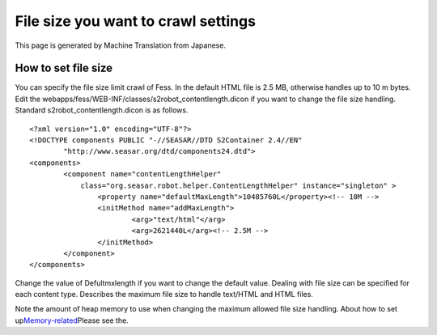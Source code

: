 ====================================
File size you want to crawl settings
====================================

This page is generated by Machine Translation from Japanese.

How to set file size
====================

You can specify the file size limit crawl of Fess. In the default HTML
file is 2.5 MB, otherwise handles up to 10 m bytes. Edit the
webapps/fess/WEB-INF/classes/s2robot\_contentlength.dicon if you want to
change the file size handling. Standard s2robot\_contentlength.dicon is
as follows.

::

    <?xml version="1.0" encoding="UTF-8"?>
    <!DOCTYPE components PUBLIC "-//SEASAR//DTD S2Container 2.4//EN"
            "http://www.seasar.org/dtd/components24.dtd">
    <components>
            <component name="contentLengthHelper"
                class="org.seasar.robot.helper.ContentLengthHelper" instance="singleton" >
                    <property name="defaultMaxLength">10485760L</property><!-- 10M -->
                    <initMethod name="addMaxLength">
                            <arg>"text/html"</arg>
                            <arg>2621440L</arg><!-- 2.5M -->
                    </initMethod>
            </component>
    </components>

Change the value of Defultmxlength if you want to change the default
value. Dealing with file size can be specified for each content type.
Describes the maximum file size to handle text/HTML and HTML files.

Note the amount of heap memory to use when changing the maximum allowed
file size handling. About how to set
up\ `Memory-related <memory-config.html>`__\ Please see the.
